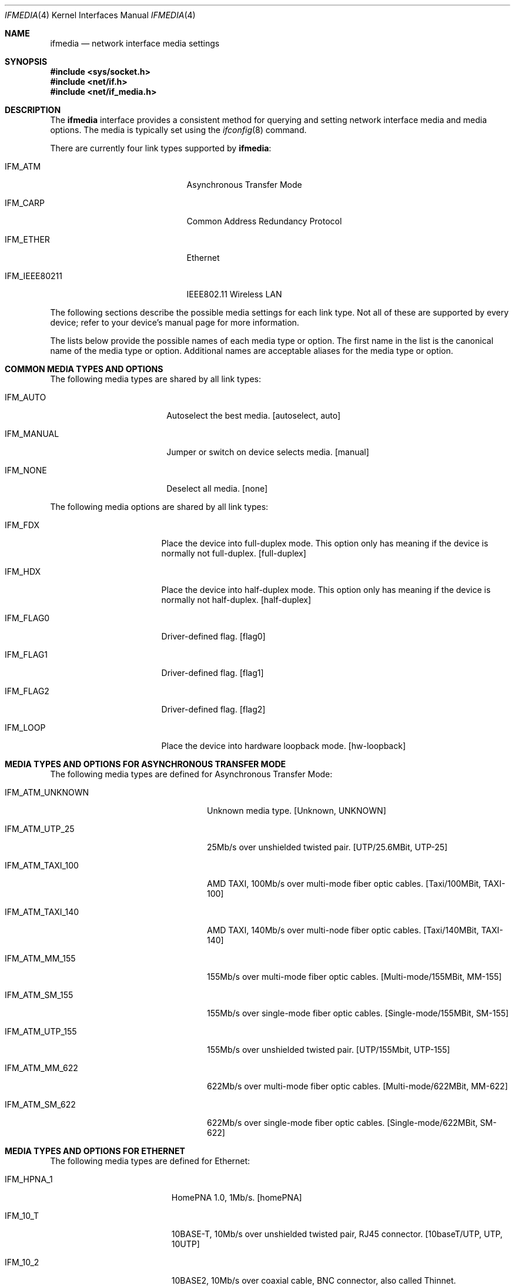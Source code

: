 .\"	$NetBSD: ifmedia.4,v 1.29 2009/04/10 17:07:15 joerg Exp $
.\"
.\" Copyright (c) 1998, 1999, 2000, 2001, 2002, 2003, 2004
.\"	The NetBSD Foundation, Inc.
.\" All rights reserved.
.\"
.\" This code is derived from software contributed to The NetBSD Foundation
.\" by Jason R. Thorpe of the Numerical Aerospace Simulation Facility,
.\" NASA Ames Research Center.
.\"
.\" Redistribution and use in source and binary forms, with or without
.\" modification, are permitted provided that the following conditions
.\" are met:
.\" 1. Redistributions of source code must retain the above copyright
.\"    notice, this list of conditions and the following disclaimer.
.\" 2. Redistributions in binary form must reproduce the above copyright
.\"    notice, this list of conditions and the following disclaimer in the
.\"    documentation and/or other materials provided with the distribution.
.\" 3. All advertising materials mentioning features or use of this software
.\"    must display the following acknowledgement:
.\"        This product includes software developed by the NetBSD
.\"        Foundation, Inc. and its contributors.
.\" 4. Neither the name of The NetBSD Foundation nor the names of its
.\"    contributors may be used to endorse or promote products derived
.\"    from this software without specific prior written permission.
.\"
.\" THIS SOFTWARE IS PROVIDED BY THE NETBSD FOUNDATION, INC. AND CONTRIBUTORS
.\" ``AS IS'' AND ANY EXPRESS OR IMPLIED WARRANTIES, INCLUDING, BUT NOT LIMITED
.\" TO, THE IMPLIED WARRANTIES OF MERCHANTABILITY AND FITNESS FOR A PARTICULAR
.\" PURPOSE ARE DISCLAIMED.  IN NO EVENT SHALL THE FOUNDATION OR CONTRIBUTORS
.\" BE LIABLE FOR ANY DIRECT, INDIRECT, INCIDENTAL, SPECIAL, EXEMPLARY, OR
.\" CONSEQUENTIAL DAMAGES (INCLUDING, BUT NOT LIMITED TO, PROCUREMENT OF
.\" SUBSTITUTE GOODS OR SERVICES; LOSS OF USE, DATA, OR PROFITS; OR BUSINESS
.\" INTERRUPTION) HOWEVER CAUSED AND ON ANY THEORY OF LIABILITY, WHETHER IN
.\" CONTRACT, STRICT LIABILITY, OR TORT (INCLUDING NEGLIGENCE OR OTHERWISE)
.\" ARISING IN ANY WAY OUT OF THE USE OF THIS SOFTWARE, EVEN IF ADVISED OF THE
.\" POSSIBILITY OF SUCH DAMAGE.
.\"
.Dd June 30, 2012
.Dt IFMEDIA 4
.Os
.Sh NAME
.Nm ifmedia
.Nd network interface media settings
.Sh SYNOPSIS
.In sys/socket.h
.In net/if.h
.In net/if_media.h
.Sh DESCRIPTION
The
.Nm
interface provides a consistent method for querying and setting
network interface media and media options.  The media is typically
set using the
.Xr ifconfig 8
command.
.Pp
There are currently four link types supported by
.Nm :
.Bl -tag -offset indent -width ".Dv IFM_IEEE80211"
.It Dv IFM_ATM
Asynchronous Transfer Mode
.It Dv IFM_CARP
Common Address Redundancy Protocol
.It Dv IFM_ETHER
Ethernet
.It Dv IFM_IEEE80211
IEEE802.11 Wireless LAN
.El
.Pp
The following sections describe the possible media settings for each
link type.  Not all of these are supported by every device; refer to
your device's manual page for more information.
.Pp
The lists below provide the possible names of each media type or option.
The first name in the list is the canonical name of the media type or
option.  Additional names are acceptable aliases for the media type or
option.
.Sh COMMON MEDIA TYPES AND OPTIONS
The following media types are shared by all link types:
.Bl -tag -offset indent -width ".Dv IFM_MANUAL"
.It Dv IFM_AUTO
Autoselect the best media.  [autoselect, auto]
.It Dv IFM_MANUAL
Jumper or switch on device selects media.  [manual]
.It Dv IFM_NONE
Deselect all media.  [none]
.El
.Pp
The following media options are shared by all link types:
.Bl -tag -offset indent -width ".Dv IFM_FLAG0"
.It Dv IFM_FDX
Place the device into full-duplex mode.  This option only has meaning
if the device is normally not full-duplex.  [full-duplex]
.It Dv IFM_HDX
Place the device into half-duplex mode.  This option only has meaning
if the device is normally not half-duplex.  [half-duplex]
.It Dv IFM_FLAG0
Driver-defined flag.  [flag0]
.It Dv IFM_FLAG1
Driver-defined flag.  [flag1]
.It Dv IFM_FLAG2
Driver-defined flag.  [flag2]
.It Dv IFM_LOOP
Place the device into hardware loopback mode.  [hw-loopback]
.El
.Sh MEDIA TYPES AND OPTIONS FOR ASYNCHRONOUS TRANSFER MODE
The following media types are defined for Asynchronous Transfer Mode:
.Bl -tag -offset indent -width ".Dv IFM_ATM_TAXI_100"
.It Dv IFM_ATM_UNKNOWN
Unknown media type.  [Unknown, UNKNOWN]
.It Dv IFM_ATM_UTP_25
25Mb/s over unshielded twisted pair.  [UTP/25.6MBit, UTP-25]
.It Dv IFM_ATM_TAXI_100
AMD TAXI, 100Mb/s over multi-mode fiber optic cables.  [Taxi/100MBit, TAXI-100]
.It Dv IFM_ATM_TAXI_140
AMD TAXI, 140Mb/s over multi-node fiber optic cables.  [Taxi/140MBit, TAXI-140]
.It Dv IFM_ATM_MM_155
155Mb/s over multi-mode fiber optic cables. [Multi-mode/155MBit, MM-155]
.It Dv IFM_ATM_SM_155
155Mb/s over single-mode fiber optic cables. [Single-mode/155MBit, SM-155]
.It Dv IFM_ATM_UTP_155
155Mb/s over unshielded twisted pair. [UTP/155Mbit, UTP-155]
.It Dv IFM_ATM_MM_622
622Mb/s over multi-mode fiber optic cables. [Multi-mode/622MBit, MM-622]
.It Dv IFM_ATM_SM_622
622Mb/s over single-mode fiber optic cables. [Single-mode/622MBit, SM-622]
.\".It Dv IFM_ATM_VIRTUAL
.\"...
.El
.Sh MEDIA TYPES AND OPTIONS FOR ETHERNET
The following media types are defined for Ethernet:
.Bl -tag -offset indent -width ".Dv IFM_1000_FX"
.It Dv IFM_HPNA_1
HomePNA 1.0, 1Mb/s.  [homePNA]
.It Dv IFM_10_T
10BASE-T, 10Mb/s over unshielded twisted pair, RJ45 connector.  [10baseT/UTP,
UTP, 10UTP]
.It Dv IFM_10_2
10BASE2, 10Mb/s over coaxial cable, BNC connector, also called Thinnet.
[10base2/BNC, BNC, 10BNC]
.It Dv IFM_10_5
10BASE5, 10Mb/s over 15-wire cables, DB15 connector, also called AUI.
[10base5/AUI, AUI, 10AUI]
.It Dv IFM_10_STP
10BASE-STP, 10Mb/s over shielded twisted pair, DB9 connector.  [10baseSTP,
10STP]
.It Dv IFM_10_FL
10BASE-FL, 10Mb/s over fiber optic cables.  [10baseFL, 10FL]
.It Dv IFM_100_TX
100BASE-TX, 100Mb/s over unshielded twisted pair, RJ45 connector.  [100baseTX,
100TX]
.It Dv IFM_100_FX
100BASE-FX, 100Mb/s over fiber optic cables.  [100baseFX, 100FX]
.It Dv IFM_100_T4
100BASE-T4, 100Mb/s over 4-wire (category 3) unshielded twisted pair, RJ45
connector.  [100baseT4, 100T4]
.It Dv IFM_100_T2
100BASE-T2.  [100baseT2, 100T2]
.It Dv IFM_100_VG
100VG-AnyLAN.  [100baseVG, 100VG]
.It Dv IFM_1000_SX
1000BASE-SX, 1Gb/s over multi-mode fiber optic cables. (short waves)
[1000baseSX, 1000SX]
.It Dv IFM_1000_LX
1000BASE-LX, 1Gb/s over single-mode fiber optic cables. (long waves)
[1000baseLX, 1000LX]
.It Dv IFM_1000_CX
1000BASE-CX, 1Gb/s over shielded twisted pair. (twinax)
[1000baseCX, 1000CX]
.It Dv IFM_1000_T
1000BASE-T, 1Gb/s over category 5 unshielded twisted pair, 802.3ab, RJ45
connector.
[1000baseT, 1000T]
.It Dv IFM_10G_LR
10GBASE-LR, 10Gb/s over single-mode fiber optic cables.
[10Gbase-LR]
.It Dv IFM_10G_SR
10GBASE-SR, 10Gb/s over multi-mode fiber optic cables.
[10Gbase-SR]
.It Dv IFM_10G_CX4
10GBASE-CX4, 10Gb/s over XAUI 4-lane PCS and copper cables.
[10Gbase-CX4]
.It Dv IFM_2500_SX
2500BASE-SX, 2.5Gb/s over multi-mode fiber optic cables.
[2500BaseSX, 2500SX]
.\".It Dv IFM_10G_TWINAX
.\".It Dv IFM_10G_TWINAX_LONG
.\".It Dv IFM_10G_LRM
.It Dv IFM_10G_T
10GBASE-T, 10Gb/s over unshielded twisted pair, RJ45 connector.
[10Gbase-T]
.El
.Pp
The following media options defined for Ethernet:
.Bl -tag -offset indent -width ".Dv IFM_ETH_TXPAUSE"
.It Dv IFM_ETH_MASTER
Configure a 1000BASE-T PHY as the clock master for a 1000BASE-T link.
This option has no effect
.Pf ( shows current status only )
if the media is
.Dv IFM_AUTO .
.It Dv IFM_ETH_TXPAUSE
Configure the device to send PAUSE
.Pf ( flow control )
frames.
This option has no effect
.Pf ( shows current status only )
if the media is
.Dv IFM_AUTO .
.It Dv IFM_ETH_RXPAUSE
Configure the device to receive PAUSE
.Pf ( flow control )
frames.
This option has no effect
.Pf ( shows current status only )
if the media is
.Dv IFM_AUTO .
.El
.Sh MEDIA TYPES AND OPTIONS FOR IEEE802.11 WIRELESS LAN
The following media types are defined for IEEE802.11 Wireless LAN:
.Bl -tag -offset indent -width ".Dv IFM_IEEE80211_OFDM12"
.It Dv IFM_IEEE80211_FH1
Frequency Hopping 1Mbps.  [FH/1Mbps, FH1, FrequencyHopping/1Mbps]
.It Dv IFM_IEEE80211_FH2
Frequency Hopping 2Mbps.  [FH/2Mbps, FH2, FrequencyHopping/2Mbps]
.It Dv IFM_IEEE80211_DS354k
Direct Sequence 354Kbps.  [DS/354Kbps, DS354K, DirectSequence/354Kbps]
.It Dv IFM_IEEE80211_DS512k
Direct Sequence 512Kbps.  [DS/512Kbps, DS512K, DirectSequence/512Kbps]
.It Dv IFM_IEEE80211_DS1
Direct Sequence 1Mbps.  [DS/1Mbps, DS1, DirectSequence/1Mbps, CCK1]
.It Dv IFM_IEEE80211_DS2
Direct Sequence 2Mbps.  [DS/2Mbps, DS2, DirectSequence/2Mbps, CCK2]
.It Dv IFM_IEEE80211_DS5
Direct Sequence 5Mbps.  [DS/5.5Mbps, DS5, DirectSequence/5.5Mbps, CCK5.5]
.It Dv IFM_IEEE80211_DS11
Direct Sequence 11Mbps.  [DS/11Mbps, DS11, DirectSequence/11Mbps, CCK11]
.It Dv IFM_IEEE80211_DS22
Direct Sequence 22Mbps.  [DS/22Mbps, DS22, DirectSequence/22Mbps]
.\".It Dv IFM_IEEE80211_MCS
.\"...
.It Dv IFM_IEEE80211_OFDM3
Orthogonal Frequency Division Multiplexing 3Mbps.  [OFDM/3Mbps OFDM3]
.It Dv IFM_IEEE80211_OFDM4
Orthogonal Frequency Division Multiplexing 4.5Mbps.  [OFDM/4.5Mbps OFDM4.5]
.It Dv IFM_IEEE80211_OFDM6
Orthogonal Frequency Division Multiplexing 6Mbps.  [OFDM/6Mbps, OFDM6]
.It Dv IFM_IEEE80211_OFDM9
Orthogonal Frequency Division Multiplexing 9Mbps.  [OFDM/9Mbps, OFDM9]
.It Dv IFM_IEEE80211_OFDM12
Orthogonal Frequency Division Multiplexing 12Mbps.  [OFDM/12Mbps, OFDM12]
.It Dv IFM_IEEE80211_OFDM18
Orthogonal Frequency Division Multiplexing 18Mbps.  [OFDM/18Mbps, OFDM18]
.It Dv IFM_IEEE80211_OFDM24
Orthogonal Frequency Division Multiplexing 24Mbps.  [OFDM/24Mbps, OFDM24]
.It Dv IFM_IEEE80211_OFDM27
Orthogonal Frequency Division Multiplexing 27Mbps.  [OFDM/27Mbps, OFDM27]
.It Dv IFM_IEEE80211_OFDM36
Orthogonal Frequency Division Multiplexing 36Mbps.  [OFDM/36Mbps, OFDM36]
.It Dv IFM_IEEE80211_OFDM48
Orthogonal Frequency Division Multiplexing 48Mbps.  [OFDM/48Mbps, OFDM48]
.It Dv IFM_IEEE80211_OFDM54
Orthogonal Frequency Division Multiplexing 54Mbps.  [OFDM/54Mbps, OFDM54]
.It Dv IFM_IEEE80211_OFDM72
Orthogonal Frequency Division Multiplexing 72Mbps.  [OFDM/72Mbps, OFDM72]
.El
.Pp
The following media options are defined for IEEE802.11 Wireless LAN:
.Bl -tag -offset indent -width ".Dv IFM_IEEE80211_MONITOR"
.It Dv IFM_IEEE80211_ADHOC
Ad-hoc mode.  [adhoc]
.Pp
In some drivers, it may be used with the
.Dv IFM_FLAG0
[flag0] media option to specify non-standard ad-hoc demo mode.
.It Dv IFM_IEEE80211_HOSTAP
Access Point mode.  [hostap]
.It Dv IFM_IEEE80211_IBSS
IBSS mode.  [ibss]
.It Dv IFM_IEEE80211_MBSS
MBSS mode.  [mesh]
.It Dv IFM_IEEE80211_MONITOR
Monitor mode.  [monitor]
.It Dv IFM_IEEE80211_TURBO
Turbo mode.  [turbo]
.It Dv IFM_IEEE80211_WDS
WDS mode.  [wds]
.El
.Pp
The following operating modes are defined for IEEE802.11 Wireless LAN:
.Bl -tag -offset indent -width ".Dv IFM_IEEE80211_11NA"
.It Dv IFM_AUTO
Autoselect the best mode.  [autoselect, auto]
.It Dv IFM_IEEE80211_11A
Orthogonal Frequency Division Multiplexing, 5GHz.  [11a]
.It Dv IFM_IEEE80211_11NA
High Throughput, 5GHz.  [11na]
.It Dv IFM_IEEE80211_11B
Direct Sequence mode.  [11b]
.It Dv IFM_IEEE80211_11G
Complementary Code Keying, 2GHz.  [11g]
.It Dv IFM_IEEE80211_11NG
High Throughput, 2GHz.  [11ng]
.It Dv IFM_IEEE80211_FH
Gaussian Frequency Shift Keying, 2GHz.  [fh]
.El
.Sh SEE ALSO
.Xr netintro 4 ,
.Xr ifconfig 8
